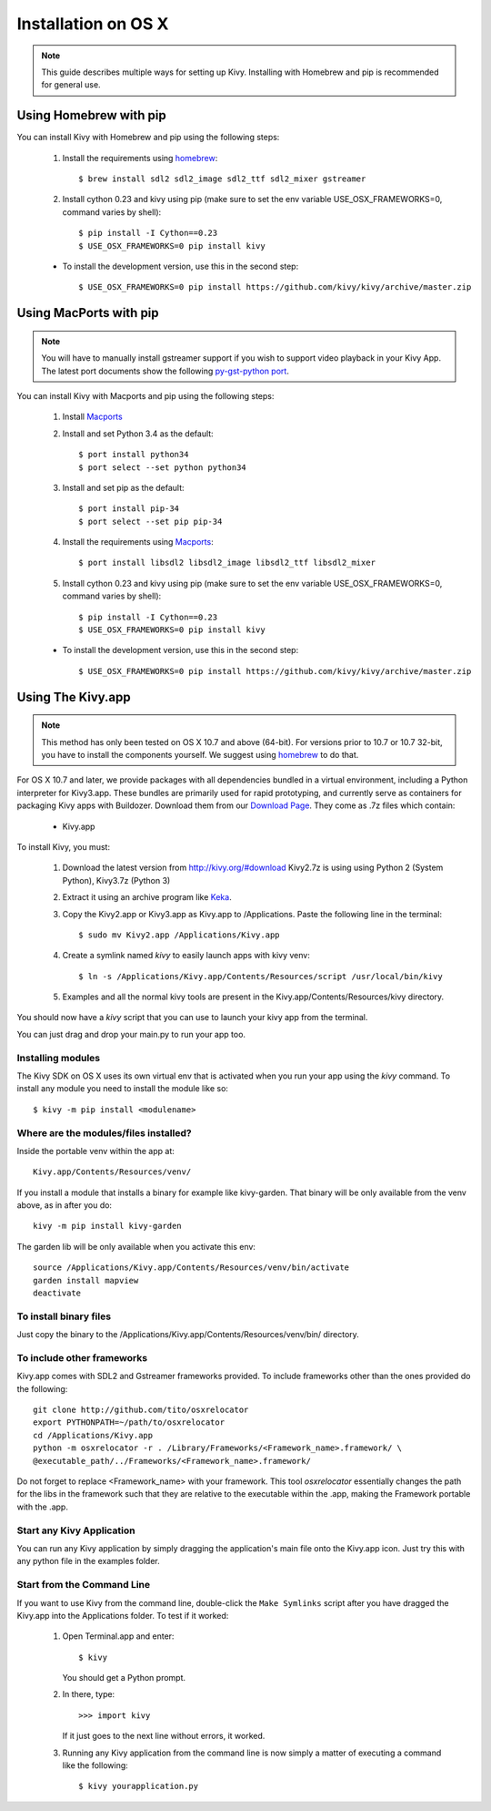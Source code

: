 .. _installation_osx:

Installation on OS X
====================

.. note::

    This guide describes multiple ways for setting up Kivy. Installing
    with Homebrew and pip is recommended for general use.

Using Homebrew with pip
-----------------------

You can install Kivy with Homebrew and pip using the following steps:

    1. Install the requirements using `homebrew <http://brew.sh>`_::

        $ brew install sdl2 sdl2_image sdl2_ttf sdl2_mixer gstreamer

    2. Install cython 0.23 and kivy using pip
       (make sure to set the env variable USE_OSX_FRAMEWORKS=0, command varies by shell)::

        $ pip install -I Cython==0.23
        $ USE_OSX_FRAMEWORKS=0 pip install kivy

    - To install the development version, use this in the second step::

        $ USE_OSX_FRAMEWORKS=0 pip install https://github.com/kivy/kivy/archive/master.zip

Using MacPorts with pip
-----------------------

.. note::

    You will have to manually install gstreamer support if you wish to
    support video playback in your Kivy App. The latest port documents show the
    following `py-gst-python port <https://trac.macports.org/ticket/44813>`_.

You can install Kivy with Macports and pip using the following steps:

    1. Install `Macports <https://www.macports.org>`_

    2. Install and set Python 3.4 as the default::

        $ port install python34
        $ port select --set python python34

    3. Install and set pip as the default::

        $ port install pip-34
        $ port select --set pip pip-34

    4. Install the requirements using `Macports <https://www.macports.org>`_::

        $ port install libsdl2 libsdl2_image libsdl2_ttf libsdl2_mixer

    5. Install cython 0.23 and kivy using pip
       (make sure to set the env variable USE_OSX_FRAMEWORKS=0, command varies by shell)::

        $ pip install -I Cython==0.23
        $ USE_OSX_FRAMEWORKS=0 pip install kivy

    - To install the development version, use this in the second step::

        $ USE_OSX_FRAMEWORKS=0 pip install https://github.com/kivy/kivy/archive/master.zip

Using The Kivy.app
------------------

.. note::

    This method has only been tested on OS X 10.7 and above (64-bit).
    For versions prior to 10.7 or 10.7 32-bit, you have to install the
    components yourself. We suggest using
    `homebrew <http://brew.sh>`_ to do that.

For OS X 10.7 and later, we provide packages with all dependencies
bundled in a virtual environment, including a Python interpreter for
Kivy3.app. These bundles are primarily used for rapid prototyping,
and currently serve as containers for packaging Kivy apps with Buildozer.
Download them from our `Download Page <http://kivy.org/#download>`_.
They come as .7z files which contain:

    * Kivy.app

To install Kivy, you must:

    1. Download the latest version from http://kivy.org/#download
       Kivy2.7z is using using Python 2 (System Python), Kivy3.7z (Python 3)
    2. Extract it using an archive program like `Keka <http://www.kekaosx.com/>`_.
    3. Copy the Kivy2.app or Kivy3.app as Kivy.app to /Applications.
       Paste the following line in the terminal::

        $ sudo mv Kivy2.app /Applications/Kivy.app

    4. Create a symlink named `kivy` to easily launch apps with kivy venv::

        $ ln -s /Applications/Kivy.app/Contents/Resources/script /usr/local/bin/kivy

    5. Examples and all the normal kivy tools are present in the Kivy.app/Contents/Resources/kivy directory.

You should now have a `kivy` script that you can use to launch your kivy app from the terminal.

You can just drag and drop your main.py to run your app too.


Installing modules
~~~~~~~~~~~~~~~~~~

The Kivy SDK on OS X uses its own virtual env that is activated when you run your app using the `kivy` command.
To install any module you need to install the module like so::

    $ kivy -m pip install <modulename>

Where are the modules/files installed?
~~~~~~~~~~~~~~~~~~~~~~~~~~~~~~~~~~~~~~
Inside the portable venv within the app at::

    Kivy.app/Contents/Resources/venv/

If you install a module that installs a binary for example like kivy-garden.
That binary will be only available from the venv above, as in after you do::

    kivy -m pip install kivy-garden

The garden lib will be only available when you activate this env::

    source /Applications/Kivy.app/Contents/Resources/venv/bin/activate
    garden install mapview
    deactivate

To install binary files
~~~~~~~~~~~~~~~~~~~~~~~

Just copy the binary to the /Applications/Kivy.app/Contents/Resources/venv/bin/ directory.

To include other frameworks
~~~~~~~~~~~~~~~~~~~~~~~~~~~
Kivy.app comes with SDL2 and Gstreamer frameworks provided.
To include frameworks other than the ones provided do the following::

    git clone http://github.com/tito/osxrelocator
    export PYTHONPATH=~/path/to/osxrelocator
    cd /Applications/Kivy.app
    python -m osxrelocator -r . /Library/Frameworks/<Framework_name>.framework/ \
    @executable_path/../Frameworks/<Framework_name>.framework/

Do not forget to replace <Framework_name> with your framework.
This tool `osxrelocator` essentially changes the path for the
libs in the framework such that they are relative to the executable
within the .app, making the Framework portable with the .app.

Start any Kivy Application
~~~~~~~~~~~~~~~~~~~~~~~~~~

You can run any Kivy application by simply dragging the application's main file
onto the Kivy.app icon. Just try this with any python file in the examples folder.

.. _osx-run-app:


Start from the Command Line
~~~~~~~~~~~~~~~~~~~~~~~~~~~

If you want to use Kivy from the command line, double-click the ``Make Symlinks`` script
after you have dragged the Kivy.app into the Applications folder. To test if it worked:

    #. Open Terminal.app and enter::

           $ kivy

       You should get a Python prompt.

    #. In there, type::

           >>> import kivy

       If it just goes to the next line without errors, it worked.

    #. Running any Kivy application from the command line is now simply a matter
       of executing a command like the following::

           $ kivy yourapplication.py
